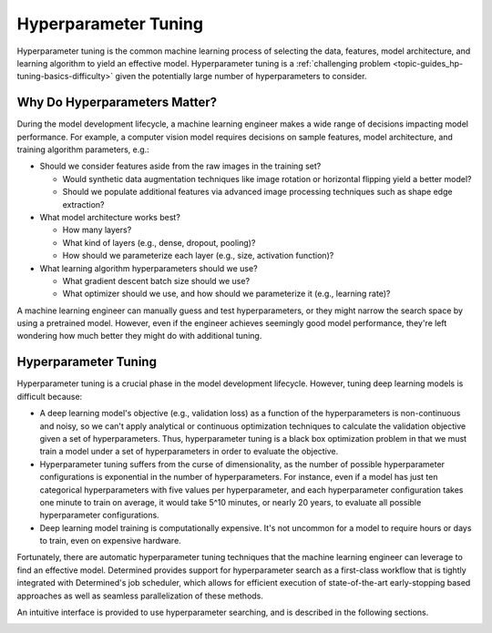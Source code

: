 .. _hyperparameter-tuning:

.. _topic-guides_hp-tuning-basics:

#######################
 Hyperparameter Tuning
#######################

Hyperparameter tuning is the common machine learning process of selecting the data, features, model
architecture, and learning algorithm to yield an effective model. Hyperparameter tuning is a
:ref:`challenging problem <topic-guides_hp-tuning-basics-difficulty>` given the potentially large
number of hyperparameters to consider.

********************************
 Why Do Hyperparameters Matter?
********************************

.. _topic-guides_hp-tuning-basics-example-hyperparameters:

During the model development lifecycle, a machine learning engineer makes a wide range of decisions
impacting model performance. For example, a computer vision model requires decisions on sample
features, model architecture, and training algorithm parameters, e.g.:

-  Should we consider features aside from the raw images in the training set?

   -  Would synthetic data augmentation techniques like image rotation or horizontal flipping yield
      a better model?
   -  Should we populate additional features via advanced image processing techniques such as shape
      edge extraction?

-  What model architecture works best?

   -  How many layers?
   -  What kind of layers (e.g., dense, dropout, pooling)?
   -  How should we parameterize each layer (e.g., size, activation function)?

-  What learning algorithm hyperparameters should we use?

   -  What gradient descent batch size should we use?
   -  What optimizer should we use, and how should we parameterize it (e.g., learning rate)?

A machine learning engineer can manually guess and test hyperparameters, or they might narrow the
search space by using a pretrained model. However, even if the engineer achieves seemingly good
model performance, they're left wondering how much better they might do with additional tuning.

***********************
 Hyperparameter Tuning
***********************

.. _topic-guides_hp-tuning-basics-difficulty:

Hyperparameter tuning is a crucial phase in the model development lifecycle. However, tuning deep
learning models is difficult because:

-  A deep learning model's objective (e.g., validation loss) as a function of the hyperparameters is
   non-continuous and noisy, so we can't apply analytical or continuous optimization techniques to
   calculate the validation objective given a set of hyperparameters. Thus, hyperparameter tuning is
   a black box optimization problem in that we must train a model under a set of hyperparameters in
   order to evaluate the objective.

-  Hyperparameter tuning suffers from the curse of dimensionality, as the number of possible
   hyperparameter configurations is exponential in the number of hyperparameters. For instance, even
   if a model has just ten categorical hyperparameters with five values per hyperparameter, and each
   hyperparameter configuration takes one minute to train on average, it would take 5^10 minutes, or
   nearly 20 years, to evaluate all possible hyperparameter configurations.

-  Deep learning model training is computationally expensive. It's not uncommon for a model to
   require hours or days to train, even on expensive hardware.

Fortunately, there are automatic hyperparameter tuning techniques that the machine learning engineer
can leverage to find an effective model. Determined provides support for hyperparameter search as a
first-class workflow that is tightly integrated with Determined's job scheduler, which allows for
efficient execution of state-of-the-art early-stopping based approaches as well as seamless
parallelization of these methods.

An intuitive interface is provided to use hyperparameter searching, and is described in the
following sections.

.. container:: child-articles

   .. toctree::
      :glob:
      :maxdepth: 2

      ./*
      ./*/_index
